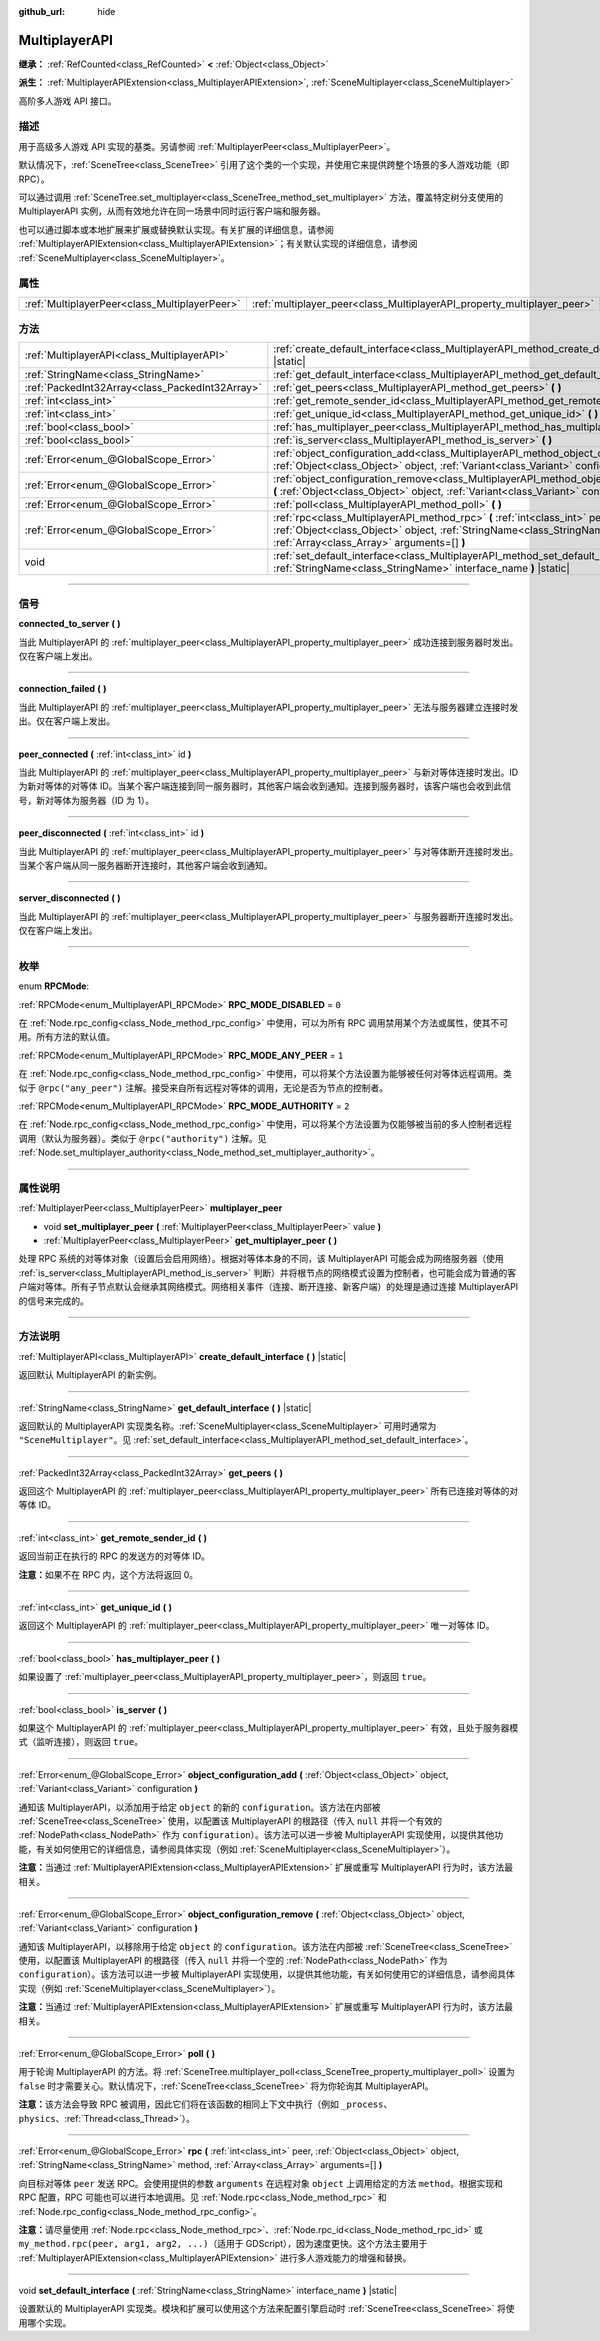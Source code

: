 :github_url: hide

.. DO NOT EDIT THIS FILE!!!
.. Generated automatically from Godot engine sources.
.. Generator: https://github.com/godotengine/godot/tree/master/doc/tools/make_rst.py.
.. XML source: https://github.com/godotengine/godot/tree/master/doc/classes/MultiplayerAPI.xml.

.. _class_MultiplayerAPI:

MultiplayerAPI
==============

**继承：** :ref:`RefCounted<class_RefCounted>` **<** :ref:`Object<class_Object>`

**派生：** :ref:`MultiplayerAPIExtension<class_MultiplayerAPIExtension>`, :ref:`SceneMultiplayer<class_SceneMultiplayer>`

高阶多人游戏 API 接口。

.. rst-class:: classref-introduction-group

描述
----

用于高级多人游戏 API 实现的基类。另请参阅 :ref:`MultiplayerPeer<class_MultiplayerPeer>`\ 。

默认情况下，\ :ref:`SceneTree<class_SceneTree>` 引用了这个类的一个实现，并使用它来提供跨整个场景的多人游戏功能（即 RPC）。

可以通过调用 :ref:`SceneTree.set_multiplayer<class_SceneTree_method_set_multiplayer>` 方法，覆盖特定树分支使用的 MultiplayerAPI 实例，从而有效地允许在同一场景中同时运行客户端和服务器。

也可以通过脚本或本地扩展来扩展或替换默认实现。有关扩展的详细信息，请参阅 :ref:`MultiplayerAPIExtension<class_MultiplayerAPIExtension>`\ ；有关默认实现的详细信息，请参阅 :ref:`SceneMultiplayer<class_SceneMultiplayer>`\ 。

.. rst-class:: classref-reftable-group

属性
----

.. table::
   :widths: auto

   +-----------------------------------------------+-------------------------------------------------------------------------+
   | :ref:`MultiplayerPeer<class_MultiplayerPeer>` | :ref:`multiplayer_peer<class_MultiplayerAPI_property_multiplayer_peer>` |
   +-----------------------------------------------+-------------------------------------------------------------------------+

.. rst-class:: classref-reftable-group

方法
----

.. table::
   :widths: auto

   +-------------------------------------------------+------------------------------------------------------------------------------------------------------------------------------------------------------------------------------------------------------------+
   | :ref:`MultiplayerAPI<class_MultiplayerAPI>`     | :ref:`create_default_interface<class_MultiplayerAPI_method_create_default_interface>` **(** **)** |static|                                                                                                 |
   +-------------------------------------------------+------------------------------------------------------------------------------------------------------------------------------------------------------------------------------------------------------------+
   | :ref:`StringName<class_StringName>`             | :ref:`get_default_interface<class_MultiplayerAPI_method_get_default_interface>` **(** **)** |static|                                                                                                       |
   +-------------------------------------------------+------------------------------------------------------------------------------------------------------------------------------------------------------------------------------------------------------------+
   | :ref:`PackedInt32Array<class_PackedInt32Array>` | :ref:`get_peers<class_MultiplayerAPI_method_get_peers>` **(** **)**                                                                                                                                        |
   +-------------------------------------------------+------------------------------------------------------------------------------------------------------------------------------------------------------------------------------------------------------------+
   | :ref:`int<class_int>`                           | :ref:`get_remote_sender_id<class_MultiplayerAPI_method_get_remote_sender_id>` **(** **)**                                                                                                                  |
   +-------------------------------------------------+------------------------------------------------------------------------------------------------------------------------------------------------------------------------------------------------------------+
   | :ref:`int<class_int>`                           | :ref:`get_unique_id<class_MultiplayerAPI_method_get_unique_id>` **(** **)**                                                                                                                                |
   +-------------------------------------------------+------------------------------------------------------------------------------------------------------------------------------------------------------------------------------------------------------------+
   | :ref:`bool<class_bool>`                         | :ref:`has_multiplayer_peer<class_MultiplayerAPI_method_has_multiplayer_peer>` **(** **)**                                                                                                                  |
   +-------------------------------------------------+------------------------------------------------------------------------------------------------------------------------------------------------------------------------------------------------------------+
   | :ref:`bool<class_bool>`                         | :ref:`is_server<class_MultiplayerAPI_method_is_server>` **(** **)**                                                                                                                                        |
   +-------------------------------------------------+------------------------------------------------------------------------------------------------------------------------------------------------------------------------------------------------------------+
   | :ref:`Error<enum_@GlobalScope_Error>`           | :ref:`object_configuration_add<class_MultiplayerAPI_method_object_configuration_add>` **(** :ref:`Object<class_Object>` object, :ref:`Variant<class_Variant>` configuration **)**                          |
   +-------------------------------------------------+------------------------------------------------------------------------------------------------------------------------------------------------------------------------------------------------------------+
   | :ref:`Error<enum_@GlobalScope_Error>`           | :ref:`object_configuration_remove<class_MultiplayerAPI_method_object_configuration_remove>` **(** :ref:`Object<class_Object>` object, :ref:`Variant<class_Variant>` configuration **)**                    |
   +-------------------------------------------------+------------------------------------------------------------------------------------------------------------------------------------------------------------------------------------------------------------+
   | :ref:`Error<enum_@GlobalScope_Error>`           | :ref:`poll<class_MultiplayerAPI_method_poll>` **(** **)**                                                                                                                                                  |
   +-------------------------------------------------+------------------------------------------------------------------------------------------------------------------------------------------------------------------------------------------------------------+
   | :ref:`Error<enum_@GlobalScope_Error>`           | :ref:`rpc<class_MultiplayerAPI_method_rpc>` **(** :ref:`int<class_int>` peer, :ref:`Object<class_Object>` object, :ref:`StringName<class_StringName>` method, :ref:`Array<class_Array>` arguments=[] **)** |
   +-------------------------------------------------+------------------------------------------------------------------------------------------------------------------------------------------------------------------------------------------------------------+
   | void                                            | :ref:`set_default_interface<class_MultiplayerAPI_method_set_default_interface>` **(** :ref:`StringName<class_StringName>` interface_name **)** |static|                                                    |
   +-------------------------------------------------+------------------------------------------------------------------------------------------------------------------------------------------------------------------------------------------------------------+

.. rst-class:: classref-section-separator

----

.. rst-class:: classref-descriptions-group

信号
----

.. _class_MultiplayerAPI_signal_connected_to_server:

.. rst-class:: classref-signal

**connected_to_server** **(** **)**

当此 MultiplayerAPI 的 :ref:`multiplayer_peer<class_MultiplayerAPI_property_multiplayer_peer>` 成功连接到服务器时发出。仅在客户端上发出。

.. rst-class:: classref-item-separator

----

.. _class_MultiplayerAPI_signal_connection_failed:

.. rst-class:: classref-signal

**connection_failed** **(** **)**

当此 MultiplayerAPI 的 :ref:`multiplayer_peer<class_MultiplayerAPI_property_multiplayer_peer>` 无法与服务器建立连接时发出。仅在客户端上发出。

.. rst-class:: classref-item-separator

----

.. _class_MultiplayerAPI_signal_peer_connected:

.. rst-class:: classref-signal

**peer_connected** **(** :ref:`int<class_int>` id **)**

当此 MultiplayerAPI 的 :ref:`multiplayer_peer<class_MultiplayerAPI_property_multiplayer_peer>` 与新对等体连接时发出。ID 为新对等体的对等体 ID。当某个客户端连接到同一服务器时，其他客户端会收到通知。连接到服务器时，该客户端也会收到此信号，新对等体为服务器（ID 为 1）。

.. rst-class:: classref-item-separator

----

.. _class_MultiplayerAPI_signal_peer_disconnected:

.. rst-class:: classref-signal

**peer_disconnected** **(** :ref:`int<class_int>` id **)**

当此 MultiplayerAPI 的 :ref:`multiplayer_peer<class_MultiplayerAPI_property_multiplayer_peer>` 与对等体断开连接时发出。当某个客户端从同一服务器断开连接时，其他客户端会收到通知。

.. rst-class:: classref-item-separator

----

.. _class_MultiplayerAPI_signal_server_disconnected:

.. rst-class:: classref-signal

**server_disconnected** **(** **)**

当此 MultiplayerAPI 的 :ref:`multiplayer_peer<class_MultiplayerAPI_property_multiplayer_peer>` 与服务器断开连接时发出。仅在客户端上发出。

.. rst-class:: classref-section-separator

----

.. rst-class:: classref-descriptions-group

枚举
----

.. _enum_MultiplayerAPI_RPCMode:

.. rst-class:: classref-enumeration

enum **RPCMode**:

.. _class_MultiplayerAPI_constant_RPC_MODE_DISABLED:

.. rst-class:: classref-enumeration-constant

:ref:`RPCMode<enum_MultiplayerAPI_RPCMode>` **RPC_MODE_DISABLED** = ``0``

在 :ref:`Node.rpc_config<class_Node_method_rpc_config>` 中使用，可以为所有 RPC 调用禁用某个方法或属性，使其不可用。所有方法的默认值。

.. _class_MultiplayerAPI_constant_RPC_MODE_ANY_PEER:

.. rst-class:: classref-enumeration-constant

:ref:`RPCMode<enum_MultiplayerAPI_RPCMode>` **RPC_MODE_ANY_PEER** = ``1``

在 :ref:`Node.rpc_config<class_Node_method_rpc_config>` 中使用，可以将某个方法设置为能够被任何对等体远程调用。类似于 ``@rpc("any_peer")`` 注解。接受来自所有远程对等体的调用，无论是否为节点的控制者。

.. _class_MultiplayerAPI_constant_RPC_MODE_AUTHORITY:

.. rst-class:: classref-enumeration-constant

:ref:`RPCMode<enum_MultiplayerAPI_RPCMode>` **RPC_MODE_AUTHORITY** = ``2``

在 :ref:`Node.rpc_config<class_Node_method_rpc_config>` 中使用，可以将某个方法设置为仅能够被当前的多人控制者远程调用（默认为服务器）。类似于 ``@rpc("authority")`` 注解。见 :ref:`Node.set_multiplayer_authority<class_Node_method_set_multiplayer_authority>`\ 。

.. rst-class:: classref-section-separator

----

.. rst-class:: classref-descriptions-group

属性说明
--------

.. _class_MultiplayerAPI_property_multiplayer_peer:

.. rst-class:: classref-property

:ref:`MultiplayerPeer<class_MultiplayerPeer>` **multiplayer_peer**

.. rst-class:: classref-property-setget

- void **set_multiplayer_peer** **(** :ref:`MultiplayerPeer<class_MultiplayerPeer>` value **)**
- :ref:`MultiplayerPeer<class_MultiplayerPeer>` **get_multiplayer_peer** **(** **)**

处理 RPC 系统的对等体对象（设置后会启用网络）。根据对等体本身的不同，该 MultiplayerAPI 可能会成为网络服务器（使用 :ref:`is_server<class_MultiplayerAPI_method_is_server>` 判断）并将根节点的网络模式设置为控制者，也可能会成为普通的客户端对等体。所有子节点默认会继承其网络模式。网络相关事件（连接、断开连接、新客户端）的处理是通过连接 MultiplayerAPI 的信号来完成的。

.. rst-class:: classref-section-separator

----

.. rst-class:: classref-descriptions-group

方法说明
--------

.. _class_MultiplayerAPI_method_create_default_interface:

.. rst-class:: classref-method

:ref:`MultiplayerAPI<class_MultiplayerAPI>` **create_default_interface** **(** **)** |static|

返回默认 MultiplayerAPI 的新实例。

.. rst-class:: classref-item-separator

----

.. _class_MultiplayerAPI_method_get_default_interface:

.. rst-class:: classref-method

:ref:`StringName<class_StringName>` **get_default_interface** **(** **)** |static|

返回默认的 MultiplayerAPI 实现类名称。\ :ref:`SceneMultiplayer<class_SceneMultiplayer>` 可用时通常为 ``"SceneMultiplayer"``\ 。见 :ref:`set_default_interface<class_MultiplayerAPI_method_set_default_interface>`\ 。

.. rst-class:: classref-item-separator

----

.. _class_MultiplayerAPI_method_get_peers:

.. rst-class:: classref-method

:ref:`PackedInt32Array<class_PackedInt32Array>` **get_peers** **(** **)**

返回这个 MultiplayerAPI 的 :ref:`multiplayer_peer<class_MultiplayerAPI_property_multiplayer_peer>` 所有已连接对等体的对等体 ID。

.. rst-class:: classref-item-separator

----

.. _class_MultiplayerAPI_method_get_remote_sender_id:

.. rst-class:: classref-method

:ref:`int<class_int>` **get_remote_sender_id** **(** **)**

返回当前正在执行的 RPC 的发送方的对等体 ID。

\ **注意：**\ 如果不在 RPC 内，这个方法将返回 0。

.. rst-class:: classref-item-separator

----

.. _class_MultiplayerAPI_method_get_unique_id:

.. rst-class:: classref-method

:ref:`int<class_int>` **get_unique_id** **(** **)**

返回这个 MultiplayerAPI 的 :ref:`multiplayer_peer<class_MultiplayerAPI_property_multiplayer_peer>` 唯一对等体 ID。

.. rst-class:: classref-item-separator

----

.. _class_MultiplayerAPI_method_has_multiplayer_peer:

.. rst-class:: classref-method

:ref:`bool<class_bool>` **has_multiplayer_peer** **(** **)**

如果设置了 :ref:`multiplayer_peer<class_MultiplayerAPI_property_multiplayer_peer>`\ ，则返回 ``true``\ 。

.. rst-class:: classref-item-separator

----

.. _class_MultiplayerAPI_method_is_server:

.. rst-class:: classref-method

:ref:`bool<class_bool>` **is_server** **(** **)**

如果这个 MultiplayerAPI 的 :ref:`multiplayer_peer<class_MultiplayerAPI_property_multiplayer_peer>` 有效，且处于服务器模式（监听连接），则返回 ``true``\ 。

.. rst-class:: classref-item-separator

----

.. _class_MultiplayerAPI_method_object_configuration_add:

.. rst-class:: classref-method

:ref:`Error<enum_@GlobalScope_Error>` **object_configuration_add** **(** :ref:`Object<class_Object>` object, :ref:`Variant<class_Variant>` configuration **)**

通知该 MultiplayerAPI，以添加用于给定 ``object`` 的新的 ``configuration``\ 。该方法在内部被 :ref:`SceneTree<class_SceneTree>` 使用，以配置该 MultiplayerAPI 的根路径（传入 ``null`` 并将一个有效的 :ref:`NodePath<class_NodePath>` 作为 ``configuration``\ ）。该方法可以进一步被 MultiplayerAPI 实现使用，以提供其他功能，有关如何使用它的详细信息，请参阅具体实现（例如 :ref:`SceneMultiplayer<class_SceneMultiplayer>`\ ）。

\ **注意：**\ 当通过 :ref:`MultiplayerAPIExtension<class_MultiplayerAPIExtension>` 扩展或重写 MultiplayerAPI 行为时，该方法最相关。

.. rst-class:: classref-item-separator

----

.. _class_MultiplayerAPI_method_object_configuration_remove:

.. rst-class:: classref-method

:ref:`Error<enum_@GlobalScope_Error>` **object_configuration_remove** **(** :ref:`Object<class_Object>` object, :ref:`Variant<class_Variant>` configuration **)**

通知该 MultiplayerAPI，以移除用于给定 ``object`` 的 ``configuration``\ 。该方法在内部被 :ref:`SceneTree<class_SceneTree>` 使用，以配置该 MultiplayerAPI 的根路径（传入 ``null`` 并将一个空的 :ref:`NodePath<class_NodePath>` 作为 ``configuration``\ ）。该方法可以进一步被 MultiplayerAPI 实现使用，以提供其他功能，有关如何使用它的详细信息，请参阅具体实现（例如 :ref:`SceneMultiplayer<class_SceneMultiplayer>`\ ）。

\ **注意：**\ 当通过 :ref:`MultiplayerAPIExtension<class_MultiplayerAPIExtension>` 扩展或重写 MultiplayerAPI 行为时，该方法最相关。

.. rst-class:: classref-item-separator

----

.. _class_MultiplayerAPI_method_poll:

.. rst-class:: classref-method

:ref:`Error<enum_@GlobalScope_Error>` **poll** **(** **)**

用于轮询 MultiplayerAPI 的方法。将 :ref:`SceneTree.multiplayer_poll<class_SceneTree_property_multiplayer_poll>` 设置为 ``false`` 时才需要关心。默认情况下，\ :ref:`SceneTree<class_SceneTree>` 将为你轮询其 MultiplayerAPI。

\ **注意：**\ 该方法会导致 RPC 被调用，因此它们将在该函数的相同上下文中执行（例如 ``_process``\ 、\ ``physics``\ 、\ :ref:`Thread<class_Thread>`\ ）。

.. rst-class:: classref-item-separator

----

.. _class_MultiplayerAPI_method_rpc:

.. rst-class:: classref-method

:ref:`Error<enum_@GlobalScope_Error>` **rpc** **(** :ref:`int<class_int>` peer, :ref:`Object<class_Object>` object, :ref:`StringName<class_StringName>` method, :ref:`Array<class_Array>` arguments=[] **)**

向目标对等体 ``peer`` 发送 RPC。会使用提供的参数 ``arguments`` 在远程对象 ``object`` 上调用给定的方法 ``method``\ 。根据实现和 RPC 配置，RPC 可能也可以进行本地调用。见 :ref:`Node.rpc<class_Node_method_rpc>` 和 :ref:`Node.rpc_config<class_Node_method_rpc_config>`\ 。

\ **注意：**\ 请尽量使用 :ref:`Node.rpc<class_Node_method_rpc>`\ 、\ :ref:`Node.rpc_id<class_Node_method_rpc_id>` 或 ``my_method.rpc(peer, arg1, arg2, ...)``\ （适用于 GDScript），因为速度更快。这个方法主要用于 :ref:`MultiplayerAPIExtension<class_MultiplayerAPIExtension>` 进行多人游戏能力的增强和替换。

.. rst-class:: classref-item-separator

----

.. _class_MultiplayerAPI_method_set_default_interface:

.. rst-class:: classref-method

void **set_default_interface** **(** :ref:`StringName<class_StringName>` interface_name **)** |static|

设置默认的 MultiplayerAPI 实现类。模块和扩展可以使用这个方法来配置引擎启动时 :ref:`SceneTree<class_SceneTree>` 将使用哪个实现。

.. |virtual| replace:: :abbr:`virtual (本方法通常需要用户覆盖才能生效。)`
.. |const| replace:: :abbr:`const (本方法没有副作用。不会修改该实例的任何成员变量。)`
.. |vararg| replace:: :abbr:`vararg (本方法除了在此处描述的参数外，还能够继续接受任意数量的参数。)`
.. |constructor| replace:: :abbr:`constructor (本方法用于构造某个类型。)`
.. |static| replace:: :abbr:`static (调用本方法无需实例，所以可以直接使用类名调用。)`
.. |operator| replace:: :abbr:`operator (本方法描述的是使用本类型作为左操作数的有效操作符。)`
.. |bitfield| replace:: :abbr:`BitField (这个值是由下列标志构成的位掩码整数。)`
